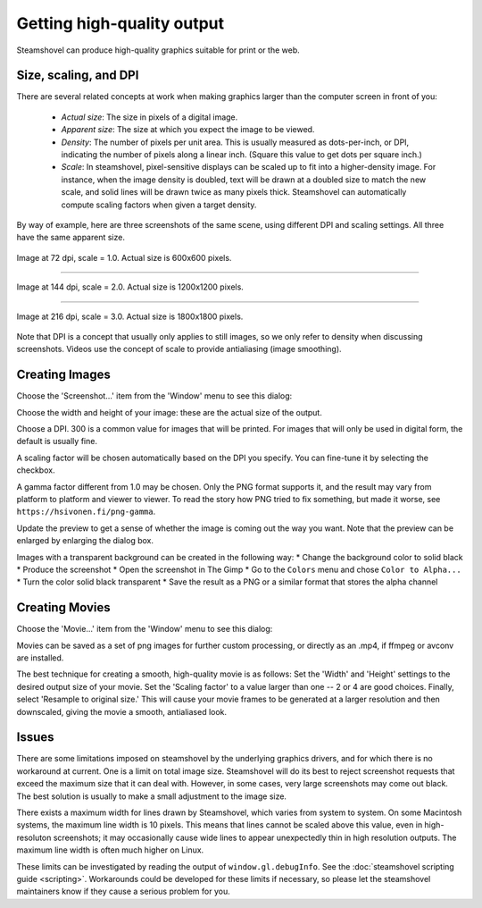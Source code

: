 Getting high-quality output
===========================

Steamshovel can produce high-quality graphics suitable for print or the web.

Size, scaling, and DPI
----------------------

There are several related concepts at work when making graphics larger than the
computer screen in front of you:

    - *Actual size*: The size in pixels of a digital image.

    - *Apparent size*: The size at which you expect the image to be viewed.

    - *Density*: The number of pixels per unit area.  This is usually measured
      as dots-per-inch, or DPI, indicating the number of pixels along a linear
      inch.  (Square this value to get dots per square inch.)

    - *Scale*: In steamshovel, pixel-sensitive displays can be scaled up to fit
      into a higher-density image.  For instance, when the image density is doubled,
      text will be drawn at a doubled size to match the new scale, and solid
      lines will be drawn twice as many pixels thick.
      Steamshovel can automatically compute scaling factors when given a target density.


By way of example, here are three screenshots of the same scene, using different DPI
and scaling settings.  All three have the same apparent size.

.. figure:: scale1.png
   :width: 500px
   :height: 500px
   :align: center

   Image at 72 dpi, scale = 1.0.  Actual size is 600x600 pixels.

-------

.. figure:: scale2.png
   :width: 500px
   :height: 500px
   :align: center

   Image at 144 dpi, scale = 2.0.  Actual size is 1200x1200 pixels.

--------

.. figure:: scale3.png
   :width: 500px
   :height: 500px
   :align: center

   Image at 216 dpi, scale = 3.0.  Actual size is 1800x1800 pixels.

Note that DPI is a concept that usually only applies to still images, so we only
refer to density when discussing screenshots.  Videos use the concept of scale
to provide antialiasing (image smoothing).

Creating Images
---------------

Choose the 'Screenshot...' item from the 'Window' menu to see this dialog:

.. image:: screenshot_dialog.png

Choose the width and height of your image: these are the actual size of the output.

Choose a DPI.  300 is a common value for images that will be printed.  For images
that will only be used in digital form, the default is usually fine.

A scaling factor will be chosen automatically based on the DPI you specify.
You can fine-tune it by selecting the checkbox.

A gamma factor different from 1.0 may be chosen. Only the PNG format supports it,
and the result may vary from platform to platform and viewer to viewer. To read the
story how PNG tried to fix something, but made it worse, see
``https://hsivonen.fi/png-gamma``.

Update the preview to get a sense of whether the image is coming out the way you want.
Note that the preview can be enlarged by enlarging the dialog box.

Images with a transparent background can be created in the following way:
* Change the background color to solid black
* Produce the screenshot
* Open the screenshot in The Gimp
* Go to the ``Colors`` menu and chose ``Color to Alpha...``
* Turn the color solid black transparent
* Save the result as a PNG or a similar format that stores the alpha channel

Creating Movies
---------------

Choose the 'Movie...' item from the 'Window' menu to see this dialog:

.. image:: movie_dialog.png

Movies can be saved as a set of png images for further custom processing, or
directly as an .mp4, if ffmpeg or avconv are installed.

The best technique for creating a smooth, high-quality movie is as follows:
Set the 'Width' and 'Height' settings to the desired output size of your movie.
Set the 'Scaling factor' to a value larger than one -- 2 or 4 are good choices.
Finally, select 'Resample to original size.'  This will cause your movie frames
to be generated at a larger resolution and then downscaled, giving the movie
a smooth, antialiased look.



Issues
------

There are some limitations imposed on steamshovel by the underlying graphics drivers,
and for which there is no workaround at current.  One is a limit on total image size.
Steamshovel will do its best to reject screenshot requests that exceed the maximum
size that it can deal with.  However, in some cases, very large screenshots may come
out black.  The best solution is usually to make a small adjustment to the image size.

There exists a maximum width for lines drawn by Steamshovel, which varies from system
to system.  On some Macintosh systems, the maximum line width is 10 pixels.  This means that
lines cannot be scaled above this value, even in high-resoluton screenshots; it may
occasionally cause wide lines to appear unexpectedly thin in high resolution outputs.
The maximum line width is often much higher on Linux.

These limits can be investigated by reading the output of ``window.gl.debugInfo``.  See
the :doc:`steamshovel scripting guide <scripting>`.  Workarounds could be developed for these limits if
necessary, so please let the steamshovel maintainers know if they cause a serious problem for you.
